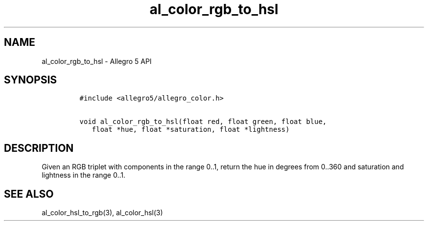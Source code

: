 .TH al_color_rgb_to_hsl 3 "" "Allegro reference manual"
.SH NAME
.PP
al_color_rgb_to_hsl \- Allegro 5 API
.SH SYNOPSIS
.IP
.nf
\f[C]
#include\ <allegro5/allegro_color.h>

void\ al_color_rgb_to_hsl(float\ red,\ float\ green,\ float\ blue,
\ \ \ float\ *hue,\ float\ *saturation,\ float\ *lightness)
\f[]
.fi
.SH DESCRIPTION
.PP
Given an RGB triplet with components in the range 0..1, return the hue
in degrees from 0..360 and saturation and lightness in the range 0..1.
.SH SEE ALSO
.PP
al_color_hsl_to_rgb(3), al_color_hsl(3)
